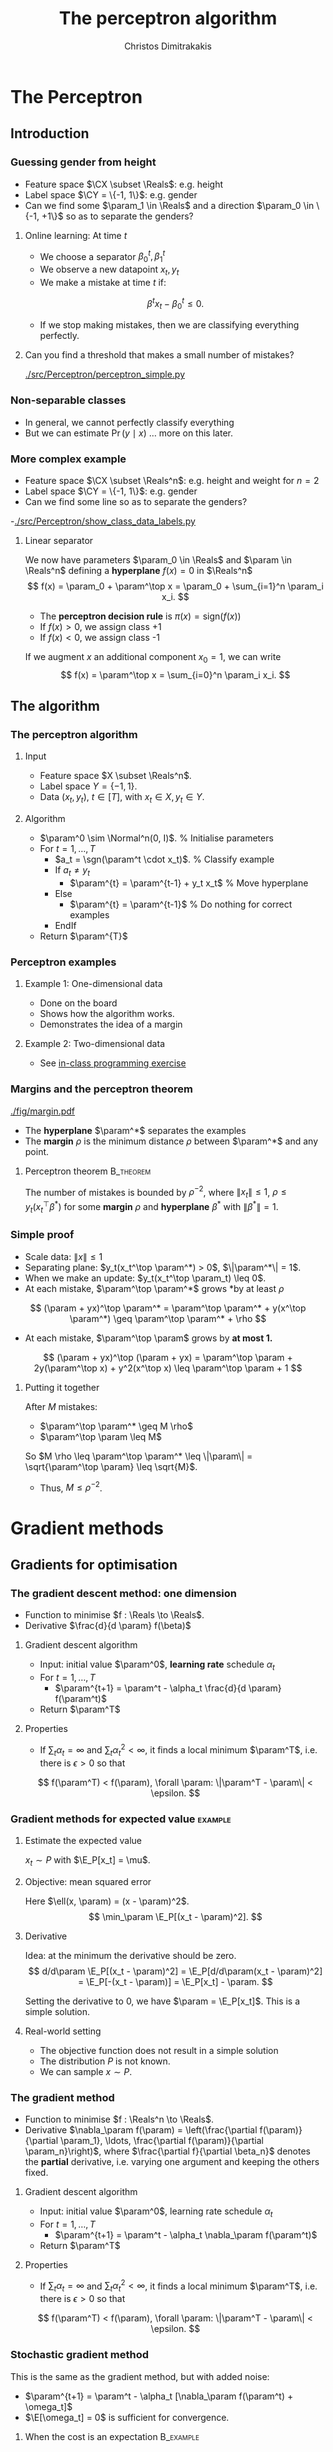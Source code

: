 #+TITLE: The perceptron algorithm
#+AUTHOR: Christos Dimitrakakis
#+EMAIL:christos.dimitrakakis@unine.ch
#+LaTeX_HEADER: \include{preamble}
#+LaTeX_HEADER: \usepackage{tikz}
#+LaTeX_HEADER: \usepackage{pgfplots}
#+LaTeX_HEADER: \usetikzlibrary{datavisualization}
#+LaTeX_CLASS_OPTIONS: [smaller]
#+COLUMNS: %40ITEM %10BEAMER_env(Env) %9BEAMER_envargs(Env Args) %4BEAMER_col(Col) %10BEAMER_extra(Extra)
#+TAGS: activity advanced definition exercise homework project example theory code
#+OPTIONS:   H:3
#+latex_header: \AtBeginSection[]{\begin{frame}<beamer>\tableofcontents[currentsection]\end{frame}}


* The Perceptron
** Introduction
*** Guessing gender from height
- Feature space $\CX \subset \Reals$: e.g. height
- Label space $\CY = \{-1, 1\}$: e.g. gender
- Can we find some $\param_1 \in \Reals$ and a direction  $\param_0 \in \{-1, +1\}$ so as to separate the genders?
**** Online learning: At time $t$
- We choose a separator $\beta^t_0, \beta_1^t$
- We observe a new datapoint $x_t, y_t$
- We make a mistake at time $t$ if:
\[
\beta^t x_t - \beta_0^t \leq 0.
\]
- If we stop making mistakes, then we are classifying everything perfectly.

**** Can you find a threshold that makes a small number of mistakes?
[[./src/Perceptron/perceptron_simple.py]]

*** Non-separable classes
[[./fig/histogram_heights.png]]
- In general, we cannot perfectly classify everything
- But we can estimate $\Pr(y \mid x)$ \ldots more on this later.

*** More complex example
- Feature space $\CX \subset \Reals^n$: e.g. height and weight for $n=2$
- Label space $\CY = \{-1, 1\}$: e.g. gender
- Can we find some line so as to separate the genders?
-[[./src/Perceptron/show_class_data_labels.py]]
#+BEAMER: \pause
**** Linear separator

We now have parameters $\param_0 \in \Reals$ and $\param \in \Reals^n$
defining a *hyperplane* $f(x) = 0$ in $\Reals^n$
\[
f(x) = \param_0 + \param^\top x
 = \param_0 + \sum_{i=1}^n \param_i x_i.
\]
#+BEAMER: \pause
- The *perceptron decision rule* is $\pi(x) = \textrm{sign}(f(x))$
- If $f(x) > 0$, we assign class +1
- If $f(x) < 0$, we assign class -1
#+BEAMER: \pause
If we augment $x$ an additional component $x_0 = 1$,  we can write
\[
f(x) = \param^\top x
 =  \sum_{i=0}^n \param_i x_i.
\]



** The algorithm
*** The perceptron algorithm
**** Input
- Feature space $X \subset \Reals^n$.
- Label space $Y = \{-1, 1\}$.
- Data $(x_t, y_t)$, $t \in [T]$,  with $x_t \in X, y_t \in Y$.
**** Algorithm
+ $\param^0 \sim \Normal^n(0, I)$. % Initialise parameters
+ For $t = 1, \ldots, T$
  - $a_t = \sgn(\param^t \cdot x_t)$. % Classify example
  - If $a_t \neq y_t$
	- $\param^{t} = \param^{t-1} + y_t x_t$ % Move hyperplane
  - Else
	- $\param^{t} = \param^{t-1}$ % Do nothing for correct examples
  - EndIf
+ Return $\param^{T}$
	 

*** Perceptron examples
**** Example 1: One-dimensional data
- Done on the board
- Shows how the algorithm works.
- Demonstrates the idea of a margin

**** Example 2: Two-dimensional data
- See [[file:src/NeuralNetworks/perceptron.py][in-class programming exercise]]
*** Margins and the perceptron theorem
#+attr_html: :width 120px
#+attr_latex: :width 120px
[[./fig/margin.pdf]]
- The *hyperplane* $\param^*$ separates the examples
- The *margin* $\rho$ is the minimum distance $\rho$ between $\param^*$ and any point.
**** Perceptron theorem :B_theorem:
     :PROPERTIES:
     :BEAMER_env: theorem
     :END:
 The number of mistakes is bounded by $\rho^{-2}$, where $\|x_t\|\leq
 1$, $\rho \leq y_t (x_t^\top \beta^*)$ for some *margin* $\rho$ and
 *hyperplane* $\beta^*$ with $\|\beta^*\|=1$.
*** Simple proof
#+ATTR_BEAMER: :overlay +-
- Scale data: $\|x\| \leq 1$
- Separating plane: $y_t(x_t^\top \param^*) > 0$, $\|\param^*\| = 1$.
- When we make an update: $y_t(x_t^\top \param_t) \leq 0$.
- At each mistake, $\param^\top \param^*$ grows *by at least $\rho$
#+BEAMER: \pause
\[
(\param + yx)^\top \param^* = \param^\top \param^* + y(x^\top \param^*) \geq \param^\top \param^* + \rho
\]
#+BEAMER: \pause
- At each mistake, $\param^\top \param$ grows by *at most 1.*
\[
(\param + yx)^\top (\param + yx) = \param^\top \param + 2y(\param^\top x) + y^2(x^\top x) \leq \param^\top \param + 1
\]
#+BEAMER: \pause
**** Putting it together
After $M$ mistakes:
#+ATTR_BEAMER: :overlay +-
- $\param^\top \param^* \geq M \rho$
- $\param^\top \param \leq M$
#+BEAMER: \pause
So $M \rho \leq \param^\top \param^* \leq \|\param\| = \sqrt{\param^\top \param} \leq \sqrt{M}$.

- Thus, $M \leq \rho^{-2}$.




   
* Gradient methods
** Gradients for optimisation
*** The gradient descent method: one dimension
- Function to minimise $f : \Reals \to \Reals$.
- Derivative $\frac{d}{d \param} f(\beta)$
**** Gradient descent algorithm
- Input: initial value $\param^0$, *learning rate* schedule $\alpha_t$
- For $t=1, \ldots, T$
  - $\param^{t+1} = \param^t - \alpha_t \frac{d}{d \param} f(\param^t)$
- Return $\param^T$

**** Properties
- If $\sum_t \alpha_t = \infty$ and $\sum_t \alpha_t^2 < \infty$, it finds a local minimum $\param^T$, i.e. there is $\epsilon > 0$ so that
\[
f(\param^T) < f(\param), \forall \param: \|\param^T - \param\| < \epsilon.
\]
*** Gradient methods for expected value :example:
**** Estimate the expected value
$x_t \sim P$ with $\E_P[x_t] = \mu$.
#+BEAMER: \pause
**** Objective: mean squared error
Here $\ell(x, \param) = (x - \param)^2$.
\[
\min_\param \E_P[(x_t - \param)^2].
\]
#+BEAMER: \pause
**** Derivative
Idea: at the minimum the derivative should be zero.
\[
d/d\param \E_P[(x_t - \param)^2]
= \E_P[d/d\param(x_t - \param)^2]
= \E_P[-(x_t - \param)]
= \E_P[x_t] - \param.
\]

Setting the derivative to 0, we have $\param = \E_P[x_t]$. This is a simple solution.
**** Real-world setting
- The objective function does not result in a simple solution
- The distribution $P$ is not known.
- We can sample $x \sim P$.



*** The gradient method
- Function to minimise $f : \Reals^n \to \Reals$.
- Derivative $\nabla_\param f(\param)  = \left(\frac{\partial f(\param)}{\partial \param_1}, \ldots, \frac{\partial f(\param)}{\partial \param_n}\right)$,
 where $\frac{\partial f}{\partial \beta_n}$ denotes the *partial* derivative, i.e. varying one argument and keeping the others fixed.
**** Gradient descent algorithm
- Input: initial value $\param^0$, learning rate schedule $\alpha_t$
- For $t=1, \ldots, T$
  - $\param^{t+1} = \param^t - \alpha_t \nabla_\param f(\param^t)$
- Return $\param^T$

**** Properties
- If $\sum_t \alpha_t = \infty$ and $\sum_t \alpha_t^2 < \infty$, it finds a local minimum $\param^T$, i.e. there is $\epsilon > 0$ so that
\[
f(\param^T) < f(\param), \forall \param: \|\param^T - \param\| < \epsilon.
\]
*** Stochastic gradient method
This is the same as the gradient method, but with added noise:
- $\param^{t+1} = \param^t - \alpha_t [\nabla_\param f(\param^t) + \omega_t]$
- $\E[\omega_t] = 0$ is sufficient for convergence.
#+BEAMER: \pause
**** When the cost is an expectation                     :B_example:
	 :PROPERTIES:
	 :BEAMER_env: example
	 :END:
In machine learning, the cost is frequently an expectation of some function $\ell$, 
\[
f(\param) = \int_X dP(x) \ell(x, \param)
\]
This can be approximated with a sample
\[
f(\param) \approx \frac{1}{T} \sum_t \ell(x_t, \param)
\]
The same holds for the gradient:
\[
\nabla_\param f(\param) = \int_X dP(x) \nabla_\param \ell(x, \param)
\approx \frac{1}{T} \sum_t \nabla_\param \ell(x_t, \param)
\]

*** Gradient for mean estimation
- The gradient is zero when the parameter is the expected value
\begin{align*}
 \frac{d}{d\param} \E_P [(x - \param)^2] 
&= \int_{-\infty}^\infty dP(x) \frac{d}{d\param} (x - \param)^2
\\
&=  \int_{-\infty}^\infty dP(x) 2(x - \param)
\\
&=  2 \E_P[x] - 2\param.
\end{align*}
*** Stochastic gradient for mean estimation
**** Sampling :B_theorem:
     :PROPERTIES:
     :BEAMER_env: theorem
     :END:
For any bounded random variable $f$, 
\[
\E_P[f] = \int_{X} dP(x) f(x)
 = 
\lim_{T \to \infty} \frac{1}{T} \sum_{t=1}^T f(x_t)
 = 
\E_P \left[\frac{1}{T} \sum_{t=1}^T f(x_t)\right]
, \qquad x_t \sim P
\]
**** Sampling :B_example:
     :PROPERTIES:
     :BEAMER_env: example
     :END:
- If we sample $x$ we approximate the gradient:
\begin{align*}
 \frac{d}{d\param} \E_P [(x - \param)^2] 
= \int_{-\infty}^\infty \!\!\!\! dP(x) \frac{d}{d\param} (x - \param)^2
\approx \frac{1}{T} \sum_{t=1}^T \frac{d}{d\param} (x_t - \param)^2
= \frac{1}{T} \sum_{t=1}^T 2(x_t - \param)
\end{align*}
#+BEAMER: \pause
- If we update $\param$ after each new sample $x_t$, we obtain:
\[
\param^{t+1} = \param^t + 2 \alpha_t (x_t - \param^t)
\]
** The perceptron as a gradient algorithm
*** Perceptron algorithm as gradient descent
**** Target error function
\[
\E_{\alert{P}}^\param[\ell] = \int_{\CX} d\alert{P}(x) \sum_y \alert{P}(y|x) \ell(x, y, \param)
\]
Minimises the error on the true distribution.
#+BEAMER: \pause
**** Empirical error function
\[
\E_{\alert{D}}^\param[\ell]= \frac{1}{T} \sum_{t=1}^T \ell(x_t, y_t, \param),
\qquad\alert{D} = (x_t, y_t)_{t=1}^T, \quad x_t, y_t \sim P.
\]
Minimises the error on the empirical distribution.
*** Cost functions and the chain rule
**** Perceptron cost function
The cost of each example
\begin{align}
\ell(x,y, \param) 
&= \overbrace{\ind{y(x^\top \param) < 0}}^{\textrm{misclassified?}} \overbrace{[ - y (x^\top \param)]}^{\textrm{margin of error}}
\end{align}
where the *indicator function $\ind{A}$* is  1 when $A$ is true and $0$ otherwise.
<<<<<<< variant A

>>>>>>> variant B
#+BEAMER: \pause
======= end
**** Reminder: The chain rule
Let $z = g(y)$, $y = f(x)$ so that $z= g(f(x))$. Then $\frac{dz}{dx} = \frac{dz}{d\alert{y}}\frac{d\alert{y}}{dx}$
<<<<<<< variant A
>>>>>>> variant B
#+BEAMER: \pause
======= end
**** Derivative: Chain rule
#+ATTR_BEAMER: :overlay <+->
- $\nabla_\param \ell(x,y, \param) = - \ind{y(x^\top \param) < 0} \nabla_\param [y(x^\top \param)]$.
<<<<<<< variant A
- $\frac{\partial \param}{\partial{\param_i}} [y(x_t^\top \param)] = y x_{t,i}$
>>>>>>> variant B
- $\frac{\partial \param}{\partial{\param_i}} [y(x_t^\top \param)] = y x_{t,i}$ (gradient of Perceptron's output)
======= end
- Gradient update: $\param^{t+1} = \param^t - \nabla_\param \ell(x,y, \param) = \param^t + y x_{t}$
#+BEAMER: \pause
The classification error cost function is *not* differentiable :(
*** Margins and confidences
#+ATTR_BEAMER: :overlay <+->
We can think of the output of the network as a measure of confidence
#+attr_html: :width 100px
#+attr_latex: :width 100px
[[./fig/margin.pdf]]
#+BEAMER: \pause
By applying the *logit* function, we can bound a real number $x$ to $[0,1]$:
\[
f(x) = \frac{e^x}{1 + e^x} = \frac{1}{1 + e^{-x}}
\]
*** Logistic regression
**** Output as a measure of confidence, given the parameter $\param$
\[
P_\param(y = 1| x) = \frac{1}{1 + \exp(- x_t^\top \param)}
\]
The original output $x_t^\top \param$ is now passed through the logit function.
#+BEAMER: \pause
**** Negative Log likelihood
#+ATTR_BEAMER: :overlay <+->
$\ell(x_t, y_t, \param) = - \ln P_\param( y_t | x_t) = \ln(1 + \exp(- y_t x_t^\top \param))$
\begin{align*}
\nabla_\param \ell(x_t, y_t, \param) 
&= \frac{1}{1 + \exp(- y x_t^\top \param)} \nabla_\param[1 + \exp(-y x_t^\top \param)]
\\
&= \frac{1}{1 + \exp(- y x_t^\top \param)} \exp(-y x_t^\top \param) [\nabla_\param (-y_t x_t^\top \param)]
\\
&= - \frac{1}{1 + \exp(x_t^\top \param)} (x_{t,i})_{i=1}^ne
\end{align*}
- $\E_P(\ell) = \int_X dP(x) \sum_{y \in Y} P(y|x) P_\param(y_t + x_t)$
* Lab and Assignment

**** The Perceptron and Gradients
[[./src/Perceptron/Perceptron_gd.ipynb]]
- Perceptron implemenation to fill in
- Gradient descent implementation
- Experiment on the learning rate with sklearn


